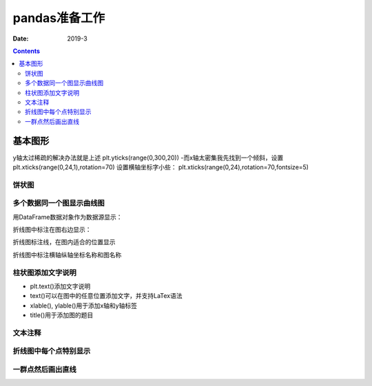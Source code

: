 .. _pandas-preparations:

======================================================================================================================================================
pandas准备工作
======================================================================================================================================================



:Date: 2019-3

.. contents::

基本图形
======================================================================================================================================================

y轴太过稀疏的解决办法就是上述
plt.yticks(range(0,300,20))
-而x轴太密集我先找到一个倾斜，设置
plt.xticks(range(0,24,1),rotation=70)
设置横轴坐标字小些：
plt.xticks(range(0,24),rotation=70,fontsize=5)

饼状图
------------------------------------------------------------------------------------------------------------------------------------------------------

.. code-block:: python
    :linenos:

    import matplotlib.pyplot as plt
    labels='frogs','hogs','dogs','logs'
    sizes=15,20,45,10
    colors='yellowgreen','gold','lightskyblue','lightcoral'
    explode=0,0.1,0,0
    plt.pie(sizes,explode=explode,labels=labels,colors=colors,autopct='%1.1f%%',shadow=True,startangle=50)
    plt.axis('equal')
    plt.show()

多个数据同一个图显示曲线图
------------------------------------------------------------------------------------------------------------------------------------------------------

.. code-block:: python
    :linenos:

    import numpy as np
    import matplotlib.pyplot as plt

    # evenly sampled time at 200ms intervals
    t = np.arange(0., 5., 0.2)

    # red dashes, blue squares and green triangles
    plt.plot(t, t, 'r--', t, t**2, 'bs', t, t**3, 'g^')
    plt.show()

用DataFrame数据对象作为数据源显示：

.. code-block:: python
    :linenos:

    import numpy as np
    import pandas as pd
    import matplotlib.pyplot as plt
    data = {'series1':[1,3,4,3,5], 'series2':[2,4,5,2,4], 'series3':[5,4,4,1,5]}
    df = pd.DataFrame(data)
    x = np.arange(5)
    plt.axis([0,6,0,6])
    plt.plot(x,df)
    plt.legend(data, loc=0)
    plt.show()

折线图中标注在图右边显示：

.. code-block:: python
    :linenos:

    import numpy as np
    import pandas as pd
    import matplotlib.pyplot as plt
    data = np.random.randint(0,100,size=(10,3))
    df = pd.DataFrame(data,columns=list('ABC'))
    plt.plot(df['A'])
    plt.plot(df['B'])
    plt.plot(df['C'])
    plt.legend(['1','2','3'],loc=[1,0.5])
    plt.show()

折线图标注线，在图内适合的位置显示

.. code-block:: python
    :linenos:

    import numpy as np
    import pandas as pd
    import matplotlib.pyplot as plt
    data = np.random.randint(0,100,size=(10,3))
    df = pd.DataFrame(data,columns=list('ABC'))
    plt.plot(df['A'])
    plt.plot(df['B'])
    plt.plot(df['C'])
    plt.legend(ncol=3)
    plt.show()

折线图中标注横轴纵轴坐标名称和图名称

.. code-block:: python
    :linenos:

    plt.plot(x,y,label='折线图')
    plt.xlabel('x轴',fontsize=15)         #fontsize设置标签大小
    plt.ylabel('y轴',fontsize=15)
    plt.title('numpy简化加载数据过程')
    plt.legend()


柱状图添加文字说明
------------------------------------------------------------------------------------------------------------------------------------------------------

- plt.text()添加文字说明
- text()可以在图中的任意位置添加文字，并支持LaTex语法
- xlable(), ylable()用于添加x轴和y轴标签
- title()用于添加图的题目

.. code-block:: python
   :linenos:

    import numpy as np
    import matplotlib.pyplot as plt

    mu, sigma = 100, 15
    x = mu + sigma * np.random.randn(10000)

    # 数据的直方图
    n, bins, patches = plt.hist(x, 50, normed=1, facecolor='g', alpha=0.75)


    plt.xlabel('Smarts')
    plt.ylabel('Probability')
    #添加标题
    plt.title('Histogram of IQ')
    #添加文字
    plt.text(60, .025, r'$\mu=100,\ \sigma=15$')
    plt.axis([40, 160, 0, 0.03])
    plt.grid(True)
    plt.show()

文本注释
------------------------------------------------------------------------------------------------------------------------------------------------------

.. code-block:: python
    :linenos:

    import numpy as np
    import matplotlib.pyplot as plt

    ax = plt.subplot(111)

    t = np.arange(0.0, 5.0, 0.01)
    s = np.cos(2*np.pi*t)
    line, = plt.plot(t, s, lw=2)

    plt.annotate('local max', xy=(2, 1), xytext=(3, 1.5),
                arrowprops=dict(facecolor='black', shrink=0.05),
                )

    plt.ylim(-2,2)
    plt.show()


折线图中每个点特别显示
------------------------------------------------------------------------------------------------------------------------------------------------------

.. code-block:: python
    :linenos:

    import matplotlib.pyplot as plt
    # 月份
    x1 = ['2017-01', '2017-02', '2017-03', '2017-04', '2017-05', '2017-06', '2017-07', '2017-08',
        '2017-09', '2017-10', '2017-11', '2017-12']
    # 体重
    y1 = [86, 85, 84, 80, 75, 70, 70, 74, 78, 70, 74, 80]
    # 设置画布大小
    plt.figure(figsize=(16, 4))
    # 标题
    plt.title("my weight")
    # 数据
    plt.plot(x1, y1, label='weight changes', linewidth=3, color='r', marker='o',
            markerfacecolor='blue', markersize=20)
    # 横坐标描述
    plt.xlabel('month')
    # 纵坐标描述
    plt.ylabel('weight')
    # 设置数字标签
    for a, b in zip(x1, y1):
        plt.text(a, b, b, ha='center', va='bottom', fontsize=20)
    plt.legend()
    plt.show()

一群点然后画出直线
------------------------------------------------------------------------------------------------------------------------------------------------------

.. code-block:: python
    :linenos:

    import pandas as pd
    import matplotlib.pyplot as plt
    plt.style.use('ggplot')
    from sklearn import datasets
    from sklearn import linear_model
    import numpy as np
    # Load data
    boston = datasets.load_boston()
    yb = boston.target.reshape(-1, 1)
    Xb = boston['data'][:,5].reshape(-1, 1)
    # Plot data
    plt.scatter(Xb,yb)
    plt.ylabel('value of house /1000 ($)')
    plt.xlabel('number of rooms')
    # Create linear regression object
    regr = linear_model.LinearRegression()
    # Train the model using the training sets
    regr.fit( Xb, yb)
    # Plot outputs
    plt.scatter(Xb, yb,  color='black')
    plt.plot(Xb, regr.predict(Xb), color='blue',
            linewidth=3)
    plt.show()
